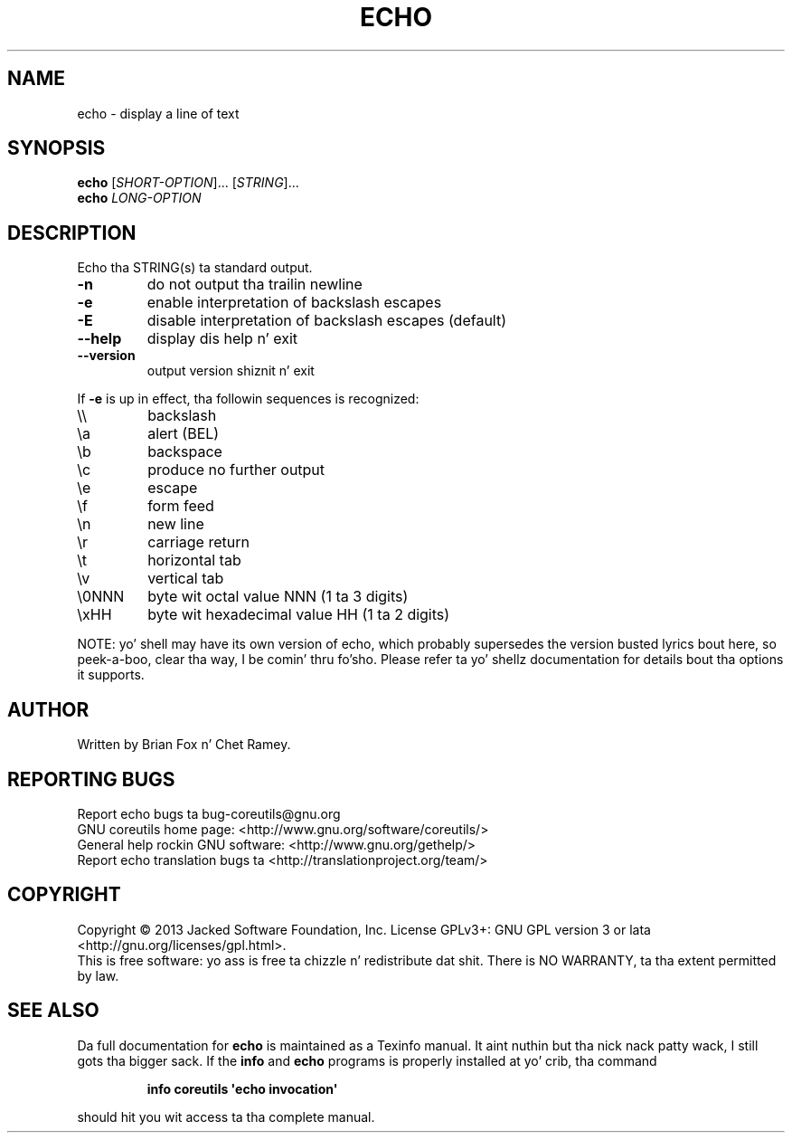 .\" DO NOT MODIFY THIS FILE!  Dat shiznit was generated by help2man 1.35.
.TH ECHO "1" "March 2014" "GNU coreutils 8.21" "User Commands"
.SH NAME
echo \- display a line of text
.SH SYNOPSIS
.B echo
[\fISHORT-OPTION\fR]... [\fISTRING\fR]...
.br
.B echo
\fILONG-OPTION\fR
.SH DESCRIPTION
.\" Add any additionizzle description here
.PP
Echo tha STRING(s) ta standard output.
.TP
\fB\-n\fR
do not output tha trailin newline
.TP
\fB\-e\fR
enable interpretation of backslash escapes
.TP
\fB\-E\fR
disable interpretation of backslash escapes (default)
.TP
\fB\-\-help\fR
display dis help n' exit
.TP
\fB\-\-version\fR
output version shiznit n' exit
.PP
If \fB\-e\fR is up in effect, tha followin sequences is recognized:
.TP
\e\e
backslash
.TP
\ea
alert (BEL)
.TP
\eb
backspace
.TP
\ec
produce no further output
.TP
\ee
escape
.TP
\ef
form feed
.TP
\en
new line
.TP
\er
carriage return
.TP
\et
horizontal tab
.TP
\ev
vertical tab
.TP
\e0NNN
byte wit octal value NNN (1 ta 3 digits)
.TP
\exHH
byte wit hexadecimal value HH (1 ta 2 digits)
.PP
NOTE: yo' shell may have its own version of echo, which probably supersedes
the version busted lyrics bout here, so peek-a-boo, clear tha way, I be comin' thru fo'sho.  Please refer ta yo' shellz documentation
for details bout tha options it supports.
.SH AUTHOR
Written by Brian Fox n' Chet Ramey.
.SH "REPORTING BUGS"
Report echo bugs ta bug\-coreutils@gnu.org
.br
GNU coreutils home page: <http://www.gnu.org/software/coreutils/>
.br
General help rockin GNU software: <http://www.gnu.org/gethelp/>
.br
Report echo translation bugs ta <http://translationproject.org/team/>
.SH COPYRIGHT
Copyright \(co 2013 Jacked Software Foundation, Inc.
License GPLv3+: GNU GPL version 3 or lata <http://gnu.org/licenses/gpl.html>.
.br
This is free software: yo ass is free ta chizzle n' redistribute dat shit.
There is NO WARRANTY, ta tha extent permitted by law.
.SH "SEE ALSO"
Da full documentation for
.B echo
is maintained as a Texinfo manual. It aint nuthin but tha nick nack patty wack, I still gots tha bigger sack.  If the
.B info
and
.B echo
programs is properly installed at yo' crib, tha command
.IP
.B info coreutils \(aqecho invocation\(aq
.PP
should hit you wit access ta tha complete manual.
